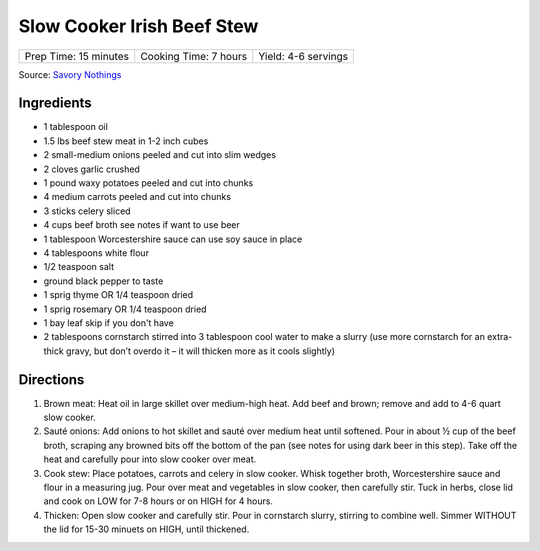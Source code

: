 Slow Cooker Irish Beef Stew
===========================

+-----------------------+-----------------------+---------------------+
| Prep Time: 15 minutes | Cooking Time: 7 hours | Yield: 4-6 servings |
+-----------------------+-----------------------+---------------------+

Source: `Savory Nothings <https://www.savorynothings.com/slow-cooker-irish-beef-stew/>`__

Ingredients
-----------

- 1 tablespoon oil
- 1.5 lbs beef stew meat in 1-2 inch cubes
- 2 small-medium onions peeled and cut into slim wedges
- 2 cloves garlic crushed
- 1 pound waxy potatoes peeled and cut into chunks
- 4 medium carrots peeled and cut into chunks
- 3 sticks celery sliced
- 4 cups beef broth see notes if want to use beer
- 1 tablespoon Worcestershire sauce can use soy sauce in place
- 4 tablespoons white flour
- 1/2 teaspoon salt
- ground black pepper to taste
- 1 sprig thyme OR 1/4 teaspoon dried
- 1 sprig rosemary OR 1/4 teaspoon dried
- 1 bay leaf skip if you don't have
- 2 tablespoons cornstarch stirred into 3 tablespoon cool water to make a
  slurry (use more cornstarch for an extra-thick gravy, but don’t overdo it
  – it will thicken more as it cools slightly)

Directions
----------

1. Brown meat: Heat oil in large skillet over medium-high heat. Add beef and
   brown; remove and add to 4-6 quart slow cooker.
2. Sauté onions: Add onions to hot skillet and sauté over medium heat until
   softened. Pour in about ½ cup of the beef broth, scraping any browned
   bits off the bottom of the pan (see notes for using dark beer in this
   step). Take off the heat and carefully pour into slow cooker over meat.
3. Cook stew: Place potatoes, carrots and celery in slow cooker. Whisk
   together broth, Worcestershire sauce and flour in a measuring jug. Pour
   over meat and vegetables in slow cooker, then carefully stir. Tuck in
   herbs, close lid and cook on LOW for 7-8 hours or on HIGH for 4 hours.
4. Thicken: Open slow cooker and carefully stir. Pour in cornstarch slurry,
   stirring to combine well. Simmer WITHOUT the lid for 15-30 minuets on
   HIGH, until thickened.
